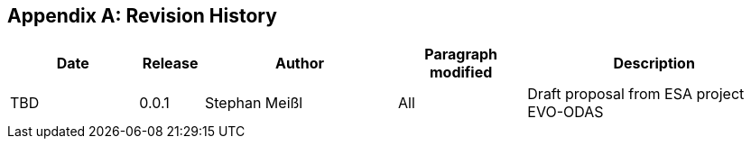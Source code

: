 [appendix]
== Revision History

[#revision_history,reftext='{table-caption} {counter:table-num}']
[cols="2,1,3,2,4",options="header"]
|==============================================================================
|Date       |Release |Author        |Paragraph modified |Description
|TBD        |0.0.1   |Stephan Meißl |All |Draft proposal from ESA project
EVO-ODAS
|==============================================================================
